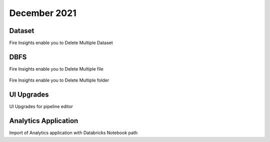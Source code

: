 December 2021
==============

Dataset
+++++++

Fire Insights enable you to Delete Multiple Dataset

.. figure:: ..//_assets/releases/dec-2021/multiple_dataset.PNG
   :alt: Pyspark code generate
   :width: 70%

DBFS
+++++++

Fire Insights enable you to Delete Multiple file

.. figure:: ..//_assets/releases/dec-2021/multiple_file.PNG
   :alt: Pyspark code generate
   :width: 70%

Fire Insights enable you to Delete Multiple folder

.. figure:: ..//_assets/releases/dec-2021/multiple_folder.PNG
   :alt: Pyspark code generate
   :width: 70%

UI Upgrades
++++++++++

UI Upgrades for pipeline editor

Analytics Application
+++++++++++++++

Import of Analytics application with Databricks Notebook path
